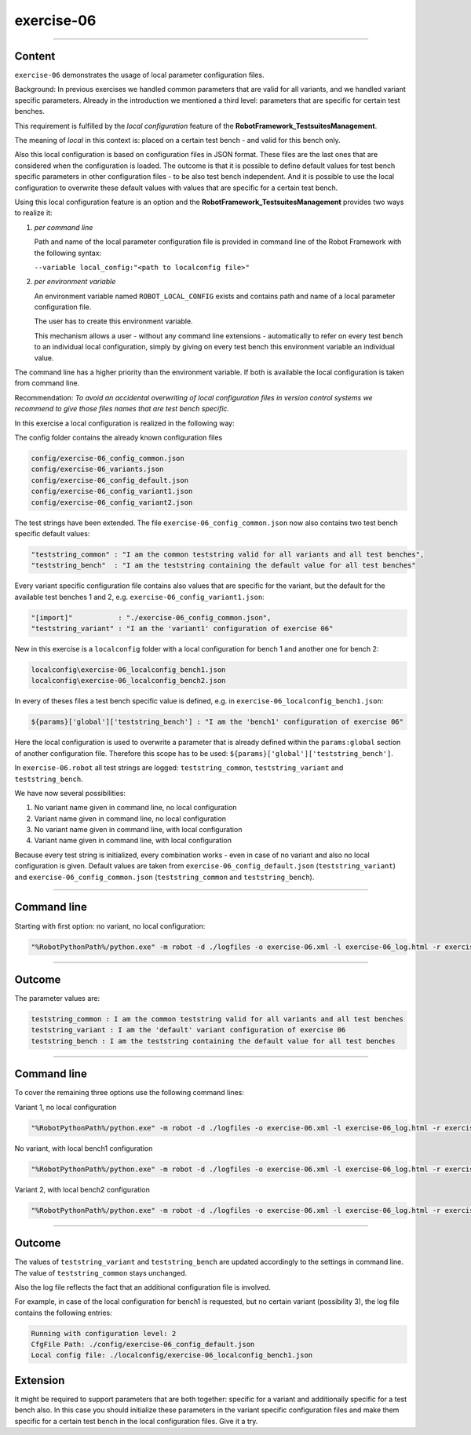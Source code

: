 .. Copyright 2020-2022 Robert Bosch GmbH

.. Licensed under the Apache License, Version 2.0 (the "License");
   you may not use this file except in compliance with the License.
   You may obtain a copy of the License at

.. http://www.apache.org/licenses/LICENSE-2.0

.. Unless required by applicable law or agreed to in writing, software
   distributed under the License is distributed on an "AS IS" BASIS,
   WITHOUT WARRANTIES OR CONDITIONS OF ANY KIND, either express or implied.
   See the License for the specific language governing permissions and
   limitations under the License.

exercise-06
===========

----

Content
-------

``exercise-06`` demonstrates the usage of local parameter configuration files.

Background: In previous exercises we handled common parameters that are valid for all variants, and we handled variant specific parameters.
Already in the introduction we mentioned a third level: parameters that are specific for certain test benches.

This requirement is fulfilled by the *local configuration* feature of the **RobotFramework_TestsuitesManagement**.

The meaning of *local* in this context is: placed on a certain test bench - and valid for this bench only.

Also this local configuration is based on configuration files in JSON format. These files are the last ones that are considered when the configuration is loaded.
The outcome is that it is possible to define default values for test bench specific parameters in other configuration files - to be also test bench independent.
And it is possible to use the local configuration to overwrite these default values with values that are specific for a certain test bench.

Using this local configuration feature is an option and the **RobotFramework_TestsuitesManagement** provides two ways to realize it:

1. *per command line*

   Path and name of the local parameter configuration file is provided in command line of the Robot Framework with the following syntax:

   ``--variable local_config:"<path to localconfig file>"``

2. *per environment variable*

   An environment variable named ``ROBOT_LOCAL_CONFIG`` exists and contains path and name of a local parameter configuration file.

   The user has to create this environment variable.

   This mechanism allows a user - without any command line extensions - automatically to refer on every test bench to an individual local configuration,
   simply by giving on every test bench this environment variable an individual value.

The command line has a higher priority than the environment variable. If both is available the local configuration is taken from command line.

Recommendation: *To avoid an accidental overwriting of local configuration files in version control systems we recommend to give those files
names that are test bench specific.*

In this exercise a local configuration is realized in the following way:

The config folder contains the already known configuration files

.. code::

   config/exercise-06_config_common.json
   config/exercise-06_variants.json
   config/exercise-06_config_default.json
   config/exercise-06_config_variant1.json
   config/exercise-06_config_variant2.json

The test strings have been extended. The file ``exercise-06_config_common.json`` now also contains two test bench specific default values:

.. code::

   "teststring_common" : "I am the common teststring valid for all variants and all test benches",
   "teststring_bench"  : "I am the teststring containing the default value for all test benches"

Every variant specific configuration file contains also values that are specific for the variant, but the default for the available test benches 1 and 2,
e.g. ``exercise-06_config_variant1.json``:

.. code::

   "[import]"           : "./exercise-06_config_common.json",
   "teststring_variant" : "I am the 'variant1' configuration of exercise 06"

New in this exercise is a ``localconfig`` folder with a local configuration for bench 1 and another one for bench 2:

.. code::

   localconfig\exercise-06_localconfig_bench1.json
   localconfig\exercise-06_localconfig_bench2.json

In every of theses files a test bench specific value is defined, e.g. in ``exercise-06_localconfig_bench1.json``:

.. code::

   ${params}['global']['teststring_bench'] : "I am the 'bench1' configuration of exercise 06"

Here the local configuration is used to overwrite a parameter that is already defined within the ``params:global`` section of
another configuration file. Therefore this scope has to be used: ``${params}['global']['teststring_bench']``.

In ``exercise-06.robot`` all test strings are logged: ``teststring_common``, ``teststring_variant`` and ``teststring_bench``.

We have now several possibilities:

1. No variant name given in command line, no local configuration

2. Variant name given in command line, no local configuration

3. No variant name given in command line, with local configuration

4. Variant name given in command line, with local configuration

Because every test string is initialized, every combination works - even in case of no variant and also no local configuration is given.
Default values are taken from ``exercise-06_config_default.json`` (``teststring_variant``) and ``exercise-06_config_common.json``
(``teststring_common`` and ``teststring_bench``).

----

Command line
------------

Starting with first option: no variant, no local configuration:

.. code::

   "%RobotPythonPath%/python.exe" -m robot -d ./logfiles -o exercise-06.xml -l exercise-06_log.html -r exercise-06_report.html -b exercise-06.log "./exercise-06.robot"

----

Outcome
-------

The parameter values are:

.. code::

   teststring_common : I am the common teststring valid for all variants and all test benches
   teststring_variant : I am the 'default' variant configuration of exercise 06
   teststring_bench : I am the teststring containing the default value for all test benches

----

Command line
------------

To cover the remaining three options use the following command lines:

Variant 1, no local configuration

.. code::

   "%RobotPythonPath%/python.exe" -m robot -d ./logfiles -o exercise-06.xml -l exercise-06_log.html -r exercise-06_report.html -b exercise-06.log --variable variant:"variant1" "./exercise-06.robot"

No variant, with local bench1 configuration

.. code::

   "%RobotPythonPath%/python.exe" -m robot -d ./logfiles -o exercise-06.xml -l exercise-06_log.html -r exercise-06_report.html -b exercise-06.log --variable local_config:"./localconfig/exercise-06_localconfig_bench1.json" "./exercise-06.robot"

Variant 2, with local bench2 configuration

.. code::

   "%RobotPythonPath%/python.exe" -m robot -d ./logfiles -o exercise-06.xml -l exercise-06_log.html -r exercise-06_report.html -b exercise-06.log --variable variant:"variant2" --variable local_config:"./localconfig/exercise-06_localconfig_bench2.json" "./exercise-06.robot"

----

Outcome
-------

The values of ``teststring_variant`` and ``teststring_bench`` are updated accordingly to the settings in command line.
The value of ``teststring_common`` stays unchanged.

Also the log file reflects the fact that an additional configuration file is involved.

For example, in case of the local configuration for bench1 is requested, but no certain variant (possibility 3),
the log file contains the following entries:

.. code::

   Running with configuration level: 2
   CfgFile Path: ./config/exercise-06_config_default.json
   Local config file: ./localconfig/exercise-06_localconfig_bench1.json

Extension
---------

It might be required to support parameters that are both together: specific for a variant and additionally specific for a test bench also.
In this case you should initialize these parameters in the variant specific configuration files and make them specific for a certain test bench
in the local configuration files. Give it a try.



